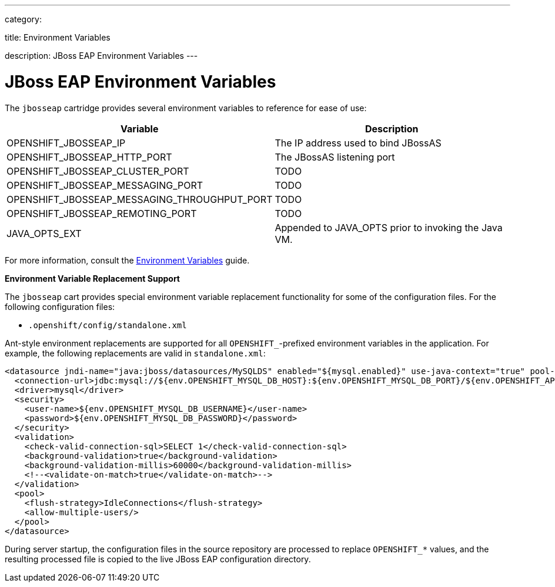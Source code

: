---

category:


title: Environment Variables

description: JBoss EAP Environment Variables
---


[float]
= JBoss EAP Environment Variables
The `jbosseap` cartridge provides several environment variables to reference for ease
of use:

[options="header"]
|===
|Variable |Description

|OPENSHIFT_JBOSSEAP_IP
|The IP address used to bind JBossAS

|OPENSHIFT_JBOSSEAP_HTTP_PORT
|The JBossAS listening port

|OPENSHIFT_JBOSSEAP_CLUSTER_PORT
|TODO

|OPENSHIFT_JBOSSEAP_MESSAGING_PORT
|TODO

|OPENSHIFT_JBOSSEAP_MESSAGING_THROUGHPUT_PORT
|TODO

|OPENSHIFT_JBOSSEAP_REMOTING_PORT
|TODO

|JAVA_OPTS_EXT
|Appended to JAVA_OPTS prior to invoking the Java VM.
|===

For more information, consult the link:/managing-your-applications/environment-variables.html[Environment Variables] guide.

[[jbosseap-environment-variable-replacement-support]]
*Environment Variable Replacement Support*

The `jbosseap` cart provides special environment variable replacement functionality for some of the configuration files. For the following configuration files:

* `.openshift/config/standalone.xml`

Ant-style environment replacements are supported for all `OPENSHIFT_`-prefixed environment variables in the application. For example, the following replacements are valid in `standalone.xml`:

[source, xml]
--
<datasource jndi-name="java:jboss/datasources/MySQLDS" enabled="${mysql.enabled}" use-java-context="true" pool-name="MySQLDS" use-ccm="true">
  <connection-url>jdbc:mysql://${env.OPENSHIFT_MYSQL_DB_HOST}:${env.OPENSHIFT_MYSQL_DB_PORT}/${env.OPENSHIFT_APP_NAME}</connection-url>
  <driver>mysql</driver>
  <security>
    <user-name>${env.OPENSHIFT_MYSQL_DB_USERNAME}</user-name>
    <password>${env.OPENSHIFT_MYSQL_DB_PASSWORD}</password>
  </security>
  <validation>
    <check-valid-connection-sql>SELECT 1</check-valid-connection-sql>
    <background-validation>true</background-validation>
    <background-validation-millis>60000</background-validation-millis>
    <!--<validate-on-match>true</validate-on-match>-->
  </validation>
  <pool>
    <flush-strategy>IdleConnections</flush-strategy>
    <allow-multiple-users/>
  </pool>
</datasource>
--

During server startup, the configuration files in the source repository are processed to replace `OPENSHIFT_*` values, and the resulting processed file is copied to the live JBoss EAP configuration directory.

